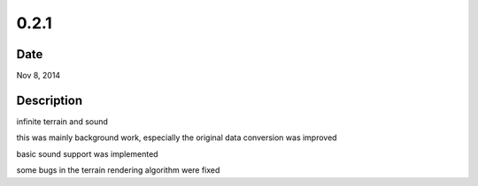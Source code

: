 0.2.1
=====

Date
----

Nov 8, 2014


Description
-----------
infinite terrain and sound

this was mainly background work, especially the original data
conversion was improved

basic sound support was implemented

some bugs in the terrain rendering algorithm were fixed